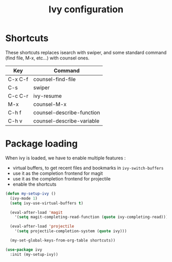 #+TITLE: Ivy configuration

* Shortcuts

  These shortcuts replaces isearch with swiper, and some standard
  command (find file, M-x, etc...) with counsel ones.

  #+name: shortcuts
  | Key     | Command                   |
  |---------+---------------------------|
  | C-x C-f | counsel-find-file         |
  | C-s     | swiper                    |
  | C-c C-r | ivy-resume                |
  | M-x     | counsel-M-x               |
  | C-h f   | counsel-describe-function |
  | C-h v   | counsel-describe-variable |

* Package loading

  When ivy is loaded, we have to enable multiple features :
  - virtual buffers, to get recent files and bookmarks in =ivy-switch-buffers=
  - use it as the completion frontend for magit
  - use it as the completion frontend for projectile
  - enable the shortcuts

  #+BEGIN_SRC emacs-lisp :var shortcuts=shortcuts
    (defun my-setup-ivy ()
      (ivy-mode 1)
      (setq ivy-use-virtual-buffers t)

      (eval-after-load 'magit
        '(setq magit-completing-read-function (quote ivy-completing-read)))

      (eval-after-load 'projectile
        '(setq projectile-completion-system (quote ivy)))

      (my-set-global-keys-from-org-table shortcuts))

    (use-package ivy
      :init (my-setup-ivy))
  #+END_SRC
